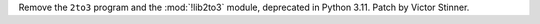 Remove the ``2to3`` program and the :mod:`!lib2to3` module, deprecated in
Python 3.11. Patch by Victor Stinner.
